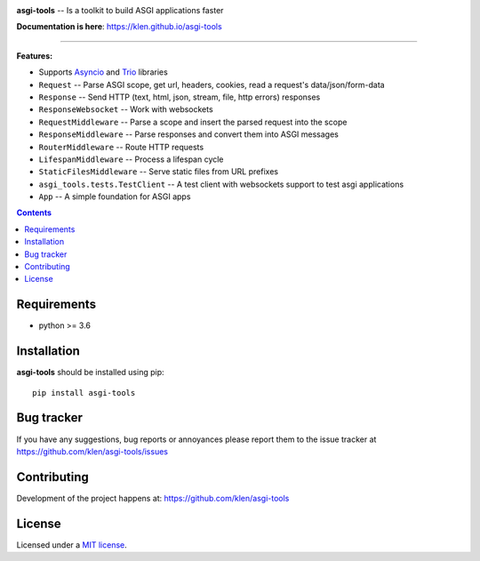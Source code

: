 .. image:: https://raw.githubusercontent.com/klen/asgi-tools/develop/.github/assets/asgi-tools.png
   :height: 100
   :width: 100

.. _description:

**asgi-tools** -- Is a toolkit to build ASGI applications faster

.. _badges:

.. image:: https://github.com/klen/asgi-tools/workflows/tests/badge.svg
    :target: https://github.com/klen/asgi-tools/actions
    :alt: Tests Status

.. image:: https://github.com/klen/asgi-tools/workflows/docs/badge.svg
    :target: https://klen.github.io/asgi-tools
    :alt: Documentation Status

.. image:: https://img.shields.io/pypi/v/asgi-tools
    :target: https://pypi.org/project/asgi-tools/
    :alt: PYPI Version

.. image:: https://img.shields.io/pypi/pyversions/asgi-tools
    :target: https://pypi.org/project/asgi-tools/
    :alt: Python Versions

.. _documentation:

**Documentation is here**: https://klen.github.io/asgi-tools

----------

.. _features:

**Features:**

- Supports `Asyncio`_ and `Trio`_ libraries
- ``Request``                 -- Parse ASGI scope, get url, headers, cookies, read a request's data/json/form-data
- ``Response``                -- Send HTTP (text, html, json, stream, file, http errors) responses
- ``ResponseWebsocket``       -- Work with websockets
- ``RequestMiddleware``       -- Parse a scope and insert the parsed request into the scope
- ``ResponseMiddleware``      -- Parse responses and convert them into ASGI messages
- ``RouterMiddleware``        -- Route HTTP requests
- ``LifespanMiddleware``      -- Process a lifespan cycle
- ``StaticFilesMiddleware``   -- Serve static files from URL prefixes
- ``asgi_tools.tests.TestClient`` -- A test client with websockets support to test asgi applications
- ``App``                     -- A simple foundation for ASGI apps

.. _contents:

.. contents::

.. _requirements:

Requirements
=============

- python >= 3.6

.. _installation:

Installation
=============

**asgi-tools** should be installed using pip: ::

    pip install asgi-tools


.. _bugtracker:

Bug tracker
===========

If you have any suggestions, bug reports or
annoyances please report them to the issue tracker
at https://github.com/klen/asgi-tools/issues

.. _contributing:

Contributing
============

Development of the project happens at: https://github.com/klen/asgi-tools

.. _license:

License
========

Licensed under a `MIT license`_.


.. _links:

.. _Asyncio: https://docs.python.org/3/library/asyncio.html
.. _Trio: https://trio.readthedocs.io/en/stable/index.html
.. _klen: https://github.com/klen
.. _MIT license: http://opensource.org/licenses/MIT

